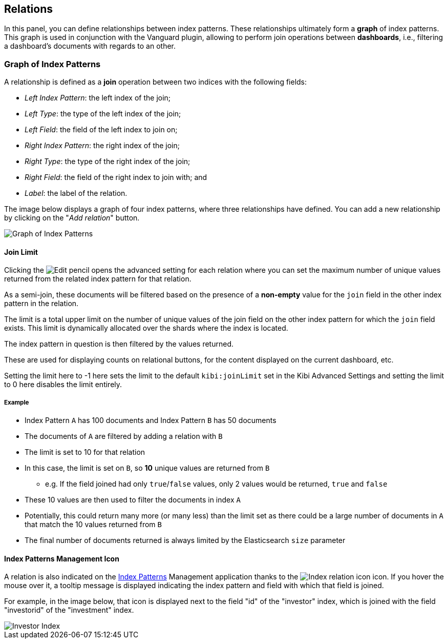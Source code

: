 [[kibi-settings-relations]]
== Relations

In this panel, you can define relationships between index patterns. These
relationships ultimately form a **graph** of index patterns. This graph is used
in conjunction with the Vanguard plugin, allowing to perform join operations
between **dashboards**, i.e., filtering a dashboard's documents with regards to
an other.

[float]
=== Graph of Index Patterns

A relationship is defined as a **join** operation between two indices with the
following fields:

- _Left Index Pattern_: the left index of the join;
- _Left Type_: the type of the left index of the join;
- _Left Field_: the field of the left index to join on;
- _Right Index Pattern_: the right index of the join;
- _Right Type_: the type of the right index of the join;
- _Right Field_: the field of the right index to join with; and
- _Label_: the label of the relation.

The image below displays a graph of four index patterns, where three
relationships have defined. You can add a new relationship by clicking on the
"_Add relation_" button.

image::images/relations_settings/indices_settings_5.png["Graph of Index Patterns",align="center"]

[[kibi-join-limit]]
==== Join Limit
Clicking the image:images/EditVis.png["Edit pencil"] opens the advanced setting for each relation 
where you can set the maximum number of unique values returned from the related index pattern for that relation. 

As a semi-join, these documents will be filtered based on the presence of a *non-empty* value for the `join` field
in the other index pattern in the relation. 

The limit is a total upper limit on the number of unique values of the join field on the other index pattern for which the `join` field exists.
This limit is dynamically allocated over the shards where the index is located. 

The index pattern in question is then filtered by the values returned. 

These are used for displaying counts on relational buttons, for the content displayed on the current dashboard, etc.

Setting the limit here to -1 here sets the limit to the default `kibi:joinLimit` set in the Kibi Advanced Settings 
and setting the limit to 0 here disables the limit entirely.

===== Example
- Index Pattern `A` has 100 documents and Index Pattern `B` has 50 documents
- The documents of `A` are filtered by adding a relation with `B`
- The limit is set to 10 for that relation

- In this case, the limit is set on `B`, so *10* unique values are returned from `B`
    * e.g. If the field joined had only `true`/`false` values, only 2 values would be returned, `true` and `false`
- These 10 values are then used to filter the documents in index `A`
- Potentially, this could return many more (or many less) than the limit set as
  there could be a large number of documents in `A` that match the 10 values 
  returned from `B`
- The final number of documents returned is always limited by the Elasticsearch `size` parameter

==== Index Patterns Management Icon
A relation is also indicated on the <<index-patterns,Index Patterns>> Management application thanks
to the image:images/relations_settings/index_relation_icon.png["Index
relation icon"] icon.  If you hover the mouse over it, a tooltip message is
displayed indicating the index pattern and field with which that field is joined.

For example, in the image below, that icon is displayed next to the field "id"
of the "investor" index, which is joined with the field "investorid" of the
"investment" index.

image::images/relations_settings/investor_index.png["Investor Index",align="center"]
